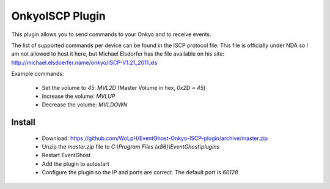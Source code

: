OnkyoISCP Plugin
------------------------------------------------------------------------------

This plugin allows you to send commands to your Onkyo and to receive events.

The list of supported commands per device can be found in the ISCP protocol
file. This file is officially under NDA so I am not allowed to host it here,
but Michael Elsdorfer has the file available on his site:
http://michael.elsdoerfer.name/onkyo/ISCP-V1.21_2011.xls

Example commands:

 - Set the volume to `45`: `MVL2D` (Master Volume in hex, `0x2D = 45`)
 - Increase the volume: `MVLUP`
 - Decrease the volume: `MVLDOWN`

Install
==============================================================================

 - Download: https://github.com/WoLpH/EventGhost-Onkyo-ISCP-plugin/archive/master.zip
 - Unzip the `master.zip` file to `C:\\Program Files (x86)\\EventGhost\\plugins`
 - Restart EventGhost
 - Add the plugin to autostart
 - Configure the plugin so the IP and ports are correct. The default port is `60128`

